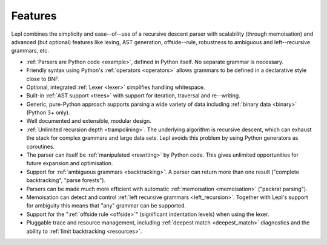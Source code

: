 
.. _features:

Features
========

Lepl combines the simplicity and ease--of--use of a recursive descent parser
with scalability (through memoisation) and advanced (but optional) features
like lexing, AST generation, offside--rule, robustness to ambiguous and
left--recursive grammars, etc.

* :ref:`Parsers are Python code <example>`, defined in Python itself.  No
  separate grammar is necessary.

* Friendly syntax using Python's :ref:`operators <operators>` allows grammars
  to be defined in a declarative style close to BNF.

* Optional, integrated :ref:`Lexer <lexer>` simplifies handling whitespace.

* Built-in :ref:`AST support <trees>` with support for iteration, traversal
  and re--writing.

* Generic, pure-Python approach supports parsing a wide variety of data
  including :ref:`binary data <binary>` (Python 3+ only).

* Well documented and extensible, modular design.

* :ref:`Unlimited recursion depth <trampolining>`.  The underlying algorithm
  is recursive descent, which can exhaust the stack for complex grammars and
  large data sets.  Lepl avoids this problem by using Python generators as
  coroutines.

* The parser can itself be :ref:`manipulated <rewriting>` by Python code.
  This gives unlimited opportunities for future expansion and optimisation.

* Support for :ref:`ambiguous grammars <backtracking>`.  A parser can return
  more than one result ("complete backtracking", "parse forests").

* Parsers can be made much more efficient with automatic :ref:`memoisation
  <memoisation>` ("packrat parsing").

* Memoisation can detect and control :ref:`left recursive grammars
  <left_recursion>`.  Together with Lepl's support for ambiguity this means
  that "any" grammar can be supported.

* Support for the ":ref:`offside rule <offside>`" (significant indentation
  levels) when using the lexer.

* Pluggable trace and resource management, including :ref:`deepest match
  <deepest_match>` diagnostics and the ability to :ref:`limit backtracking
  <resources>`.
